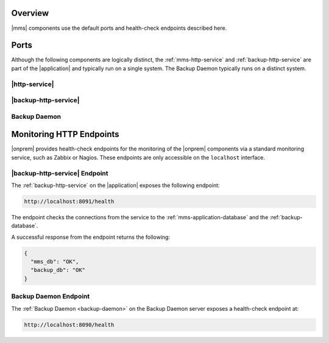Overview
--------

|mms| components use the default ports and health-check endpoints
described here.

Ports
-----

Although the following components are logically distinct, the
:ref:`mms-http-service` and :ref:`backup-http-service`
are part of the |application|
and typically run on a single system. The Backup Daemon typically
runs on a distinct system.

|http-service|
~~~~~~~~~~~~~~

.. describe:: 8080

   Web server, available from browsers. The system running the
   Monitoring Agent must be able to access this port as well.

|backup-http-service|
~~~~~~~~~~~~~~~~~~~~~

.. describe:: 8081

   Available from browsers for HTTP restores, and from systems running
   the Backup Agent.

.. describe:: 8091

   *Optional*

   Used for internal diagnostics. Only available on the localhost interface.

Backup Daemon
~~~~~~~~~~~~~

.. describe:: 8640

   A "kill-port" that the control script uses to signal a shutdown.

   Only available on the localhost interface.

.. describe:: 27500-27503

   The Backup Daemon uses this port range to on the localhost
   interface to run :program:`mongod` instances to apply oplog entries
   to maintain the local copies of the backed up database.

.. describe:: 8090

   *Optional*

   Used for internal diagnostics. Only available on the localhost interface.

Monitoring HTTP Endpoints
-------------------------

|onprem| provides health-check endpoints for the monitoring of the 
|onprem| components via a standard monitoring service, such as Zabbix or
Nagios. These endpoints are only accessible on the ``localhost`` interface.

.. _backup-http-service-endpoint:

|backup-http-service| Endpoint
~~~~~~~~~~~~~~~~~~~~~~~~~~~~~~

The :ref:`backup-http-service` on the |application|
exposes the following endpoint:

.. code-block:: sh

   http://localhost:8091/health

The endpoint checks the connections from the service to the
:ref:`mms-application-database` and the
:ref:`backup-database`.

A successful response from the endpoint returns the following:

.. code-block:: sh

   {
     "mms_db": "OK",
     "backup_db": "OK"
   }

.. _backup-daemon-endpoint:

Backup Daemon Endpoint
~~~~~~~~~~~~~~~~~~~~~~

The :ref:`Backup Daemon <backup-daemon>` on the Backup Daemon server
exposes a health-check endpoint at:

.. code-block:: sh

   http://localhost:8090/health
